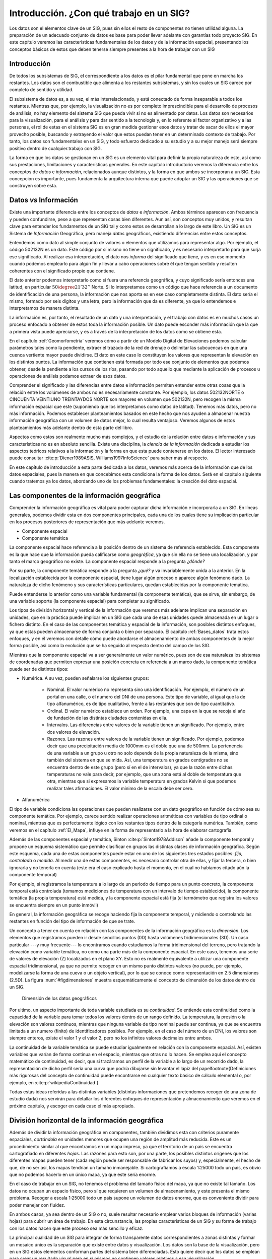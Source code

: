 .. _Introduccion_datos:

**********************************************************
Introducción. ¿Con qué trabajo en un SIG?
**********************************************************


Los datos son el elementos clave de un SIG, pues sin ellos el resto de componentes no tienen utilidad alguna. La preparación de un adecuado conjunto de datos es base para poder llevar adelante con garantías todo proyecto SIG. En este capítulo veremos las características fundamentales de los datos y de la información espacial, presentando los conceptos básicos de estos que deben tenerse siempre presentes a la hora de trabajar con un SIG


Introducción
=====================================================

De todos los subsistemas de SIG, el correspondiente a los datos es el pilar fundamental que pone en marcha los restantes. Los datos son el combustible que alimenta a los restantes subsistemas, y sin los cuales un SIG carece por completo de sentido y utilidad.

El subsistema de datos es, a su vez, el más interrelacionado, y está conectado de forma inseparable a todos los restantes. Mientras que, por ejemplo, la visualización no es por completo imprescindible para el desarrollo de procesos de análisis, no hay elemento del sistema SIG que pueda vivir si no es alimentado por datos. Los datos son necesarios para la visualización, para el análisis y para dar sentido a la tecnología y, en lo referente al factor organizativo y a las personas, el rol de estas en el sistema SIG es en gran medida gestionar esos datos y tratar de sacar de ellos el mayor provecho posible, buscando y extrayendo el valor que estos puedan tener en un determinado contexto de trabajo. Por tanto, los datos son fundamentales en un SIG, y todo esfuerzo dedicado a su estudio y a su mejor manejo será siempre positivo dentro de cualquier.trabajo con SIG.

La forma en que los datos se gestionan en un SIG es un elemento vital para definir la propia naturaleza de este, así como sus prestaciones, limitaciones y características generales. En este capítulo introductorio veremos la diferencia entre los conceptos de *datos* e *información*, relacionados aunque distintos, y la forma en que ambos se incorporan a un SIG. Esta concepción es importante, pues fundamenta la arquitectura interna que puede adoptar un SIG y las operaciones que se construyen sobre esta.


Datos *vs* Información
=====================================================


Existe una importante diferencia entre los conceptos de *datos* e *información*. Ambos términos aparecen con frecuencia y pueden confundirse, pese a que representan cosas bien diferentes. Aun así, son conceptos muy unidos, y resultan clave para entender los fundamentos de un SIG tal y como estos se desarrollan a lo largo de este libro. Un SIG es un Sistema de *Información* Geográfica, pero maneja *datos* geográficos, existiendo diferencias entre estos conceptos.

Entendemos como dato al simple conjunto de valores o elementos que utilizamos para representar algo. Por ejemplo, el código 502132N es un dato. Este código por sí mismo no tiene un significado, y es necesario interpretarlo para que surja ese significado. Al realizar esa interpretación, el dato nos *informa* del significado que tiene, y es en ese momento cuando podemos emplearlo para algún fin y llevar a cabo operaciones sobre él que tengan sentido y resulten coherentes con el significado propio que contiene.

El dato anterior podemos interpretarlo como si fuera una referencia geográfica, y cuyo significado sería entonces una latitud, en particular :math:`50\degree 21' 32''` Norte. Si lo interpretamos como un código que hace referencia a un documento de identificación de una persona, la información que nos aporta es en ese caso completamente distinta. El dato sería el mismo, formado por seis dígitos y una letra, pero la información que da es diferente, ya que lo entendemos e interpretamos de manera distinta.

La información es, por tanto, el resultado de un dato y una interpretación, y el trabajo con datos es en muchos casos un proceso enfocado a obtener de estos toda la información posible. Un dato puede esconder más información que la que a primera vista puede apreciarse, y es a través de la interpretación de los datos como se obtiene esta.

En el capítulo :ref:`Geomorfometria` veremos cómo a partir de un Modelo Digital de Elevaciones podemos calcular parámetros tales como la pendiente, extraer el trazado de la red de drenaje o delimitar las subcuencas en que una cuenca vertiente mayor puede dividirse. El dato en este caso lo constituyen los valores que representan la elevación en los distintos puntos. La información que contienen está formada por todo ese conjunto de elementos que podemos obtener, desde la pendiente a los cursos de los ríos, pasando por todo aquello que mediante la aplicación de procesos u operaciones de análisis podamos extraer de esos datos.

Comprender el significado y las diferencias entre datos e información permiten entender entre otras cosas que la relación entre los volúmenes de ambos no es necesariamente constante. Por ejemplo, los datos 502132NORTE o CINCUENTA VEINTIUNO TREINTAYDOS NORTE son mayores en volumen que 502132N, pero recogen la misma información espacial que este (suponiendo que los interpretamos como datos de latitud). Tenemos más datos, pero no más información. Podemos establecer planteamientos basados en este hecho que nos ayuden a almacenar nuestra información geográfica con un volumen de datos mejor, lo cual resulta ventajoso. Veremos algunos de estos planteamientos más adelante dentro de esta parte del libro.

Aspectos como estos son realmente mucho más complejos, y el estudio de la relación entre datos e información y sus características no es en absoluto sencilla. Existe una disciplina, la *ciencia de la información* dedicada a estudiar los aspectos teóricos relativos a la información y la forma en que esta puede contenerse en los datos. El lector interesado puede consultar  :cite:p:`Diener1989ASIS, Williams1997InfoScience` para saber más al respecto.

En este capítulo de introducción a esta parte dedicada a los datos, veremos más acerca de la información que de los datos espaciales, pues la manera en que concebimos esta condiciona la forma de los datos. Será en el capítulo siguiente cuando tratemos ya los datos, abordando uno de los problemas fundamentales: la creación del dato espacial.

.. _ComponenteInformacionGeografica:

Las componentes de la información geográfica
=====================================================

Comprender la información geográfica es vital para poder capturar dicha información e incorporarla a un SIG. En líneas generales, podemos dividir esta en dos componentes principales, cada una de los cuales tiene su implicación particular en los procesos posteriores de representación que más adelante veremos.


* Componente espacial
* Componente temática


La componente espacial hace referencia a la posición dentro de un sistema de referencia establecido. Esta componente es la que hace que la información pueda calificarse como *geográfica*, ya que sin ella no se tiene una localización, y por tanto el marco geográfico no existe. La componente espacial responde a la pregunta *¿dónde?*

Por su parte, la componente temática responde a la pregunta *¿qué?* y va invariablemente unida a la anterior. En la localización establecida por la componente espacial, tiene lugar algún proceso o aparece algún fenómeno dado. La naturaleza de dicho fenómeno y sus características particulares, quedan establecidas por la componente temática.

Puede entenderse lo anterior como una variable fundamental (la componente temática), que se sirve, sin embargo, de una variable soporte (la componente espacial) para completar su significado.


Los tipos de división horizontal y vertical de la información que veremos más adelante implican una separación en unidades, que en la práctica puede implicar en un SIG que cada una de esas unidades quede almacenada en un lugar o fichero distinto. En el caso de las componentes temática y espacial de la información, son posibles distintos enfoques, ya que estas pueden almacenarse de forma conjunta o bien por separado. El capitulo :ref:`Bases_datos` trata estos enfoques, y en él veremos con detalle cómo puede abordarse el almacenamiento de ambas componentes de la mejor forma posible, así como la evolución que se ha seguido al respecto dentro del campo de los SIG.

Mientras que la componente espacial va a ser generalmente un valor numérico, pues son de esa naturaleza los sistemas de coordenadas que permiten expresar una posición concreta en referencia a un marco dado, la componente temática puede ser de distintos tipos:




* Numérica. A su vez, pueden señalarse los siguientes grupos:

	* Nominal. El valor numérico no representa sino una identificación. Por ejemplo, el número de un portal en una calle, o el numero del DNI de una persona. Este tipo de variable, al igual que la de tipo alfanumérico, es de tipo cualitativo, frente a las restantes que son de tipo cuantitativo.
	* Ordinal. El valor numérico establece un orden. Por ejemplo, una capa en la que se recoja el año de fundación de las distintas ciudades contenidas en ella.
	* Intervalos. Las diferencias entre valores de la variable tienen un significado. Por ejemplo, entre dos valores de elevación.
	* Razones. Las razones entre valores de la variable tienen un significado. Por ejemplo, podemos decir que una precipitación media de 1000mm es el doble que una de 500mm. La pertenencia de una variable a un grupo u otro no solo depende de la propia naturaleza de la misma, sino también del sistema en que se mida. Así, una temperatura en grados centígrados no se encuentra dentro de este grupo (pero sí en el de intervalos), ya que la razón entre dichas temperaturas no vale para decir, por ejemplo, que una zona está al doble de temperatura que otra, mientras que si expresamos la variable temperatura en grados Kelvin sí que podemos realizar tales afirmaciones. El valor mínimo de la escala debe ser cero.

* Alfanumérica


El tipo de variable condiciona las operaciones que pueden realizarse con un dato geográfico en función de cómo sea su componente temática. Por ejemplo, carece sentido realizar operaciones aritméticas con variables de tipo ordinal o nominal, mientras que es perfectamente lógico con los restantes tipos dentro de la categoría numérica. También, como veremos en el capítulo :ref:`El_Mapa`, influye en la forma de representarlo a la hora de elaborar cartografía.

Además de las componentes espacial y temática, Sinton  :cite:p:`Sinton1978Addison` añade la componente temporal y propone un esquema sistemático que permite clasificar en grupos las distintas clases de información geográfica. Según este esquema, cada una de estas componentes puede estar en uno de los siguientes tres estados posibles: *fija, controlada* o *medida*. Al medir una de estas componentes, es necesario controlar otra de ellas, y fijar la tercera, o bien ignorarla y no tenerla en cuenta (este era el caso explicado hasta el momento, en el cual no habíamos citado aún la componente temporal)

Por ejemplo, si registramos la temperatura a lo largo de un periodo de tiempo para un punto concreto, la componente temporal está controlada (tomamos mediciones de temperatura con un intervalo de tiempo establecido), la componente temática (la propia temperatura) está medida, y la componente espacial está fija (el termómetro que registra los valores se encuentra siempre en un punto inmóvil)

En general, la información geográfica se recoge haciendo fija la componente temporal, y midiendo o controlando las restantes en función del tipo de información de que se trate.

Un concepto a tener en cuenta en relación con las componentes de la información geográfica es la *dimensión*. Los elementos que registramos pueden ir desde sencillos puntos (0D) hasta volúmenes tridimensionales (3D). Un caso particular ---y muy frecuente--- lo encontramos cuando estudiamos la forma tridimensional del terreno, pero tratando la elevación como variable temática, no como una parte más de la componente espacial. En este caso, tenemos una serie de valores de elevación (Z) localizados en el plano XY. Esto no es realmente equivalente a utilizar una componente espacial tridimensional, ya que no permite recoger en un mismo punto distintos valores (no puede, por ejemplo, modelizarse la forma de una cueva o un objeto vertical), por lo que se conoce como representación en 2.5 dimensiones (2.5D). La figura :num:`#figdimensiones` muestra esquemáticamente el concepto de dimensión de los datos dentro de un SIG.

.. _figdimensiones:

.. figure:: Dimensiones.*
	:width: 650px

	Dimensión de los datos geográficos


 


Por ultimo, un aspecto importante de toda variable estudiada es su *continuidad*. Se entiende esta continuidad como la capacidad de la variable para tomar todos los valores dentro de un rango definido. La temperatura, la presión o la elevación son valores continuos, mientras que ninguna variable de tipo nominal puede ser continua, ya que se encuentra limitada a un numero (finito) de identificadores posibles. Por ejemplo, en el caso del número de un DNI, los valores son siempre enteros, existe el valor 1 y el valor 2, pero no los infinitos valores decimales entre ambos.

La continuidad de la variable temática se puede estudiar igualmente en relación con la componente espacial. Así, existen variables que varían de forma continua en el espacio, mientras que otras no lo hacen. Se emplea aquí el concepto matemático de continuidad, es decir, que si trazáramos un perfil de la variable a lo largo de un recorrido dado, la representación de dicho perfil sería una curva que podría dibujarse sin levantar el lápiz del papel\footnote{Definiciones más rigurosas del concepto de continuidad puede encontrarse en cualquier texto básico de cálculo elemental o, por ejemplo, en  :cite:p:`wikipediaContinuidad`}

Todas estas ideas referidas a las distintas variables (distintas informaciones que pretendemos recoger de una zona de estudio dada) nos servirán para detallar los diferentes enfoques de representación y almacenamiento que veremos en el próximo capítulo, y escoger en cada caso el más apropiado.

.. _divisionHorizontal:

División horizontal de la información geográfica
=====================================================



Además de dividir la información geográfica en componentes, también dividimos esta con criterios puramente espaciales, *cortándola* en unidades menores que ocupen una región de amplitud más reducida. Este es un procedimiento similar al que encontramos en un mapa impreso, ya que el territorio de un país se encuentra cartografiado en diferentes *hojas*. Las razones para esto son, por una parte, los posibles distintos orígenes que los diferentes mapas pueden tener (cada región puede ser responsable de fabricar los suyos) y, especialmente, el hecho de que, de no ser así, los mapas tendrían un tamaño inmanejable. Si cartografíamos a escala 1:25000 todo un país, es obvio que no podemos hacerlo en un único mapa, ya que este sería enorme.

En el caso de trabajar en un SIG, no tenemos el problema del tamaño físico del mapa, ya que no existe tal tamaño. Los datos no ocupan un espacio físico, pero sí que requieren un volumen de almacenamiento, y este presenta el mismo problema. Recoger a escala 1:25000 todo un país supone un volumen de datos enorme, que es conveniente dividir para poder manejar con fluidez.

En ambos casos, ya sea dentro de un SIG o no, suele resultar necesario emplear varios bloques de información (varias hojas) para cubrir un área de trabajo. En esta circunstancia, las propias características de un SIG y su forma de trabajo con los datos hacen que este proceso sea más sencillo y eficaz.

La principal cualidad de un SIG para integrar de forma transparente datos correspondientes a zonas distintas y formar un mosaico único es la separación que existe entre datos y visualización. Los datos son la base de la visualización, pero en un SIG estos elementos conforman partes del sistema bien diferenciadas. Esto quiere decir que los datos se emplean para crear un resultado visual pero en sí mismos no contienen valores relativos a esa visualización.

De este modo, es posible combinar los datos y después representarlos en su conjunto. Un proceso así no puede realizarse con un mapa ya impreso, pues este contiene ya elementos de visualización e incluso componentes cartográficos tales como una flecha indicando el Norte, una leyenda o una escala. Por ello, aunque puedan combinarse, realmente no se *funde* la información de cada uno de los mapas para conformar uno único. Dicho de otro modo, si tomamos cuatro hojas contiguas de una serie de mapas no podemos formar un nuevo mapa que sea indistinguible de uno cuatro veces más grande que haya sido impreso en un único pliego de papel. 

En un SIG, sin embargo, sí que sucede así, y la visualización de cuatro o más bloques de datos puede ser idéntica a la que obtendría si todos esos datos constituyeran un único bloque. Empleando herramientas habituales en un SIG, y si cada uno de esos bloques está almacenado en un fichero, resulta incluso posible, unirlos todos y crear un solo fichero que los contenga.

Una de las razones principales que favorecen esta combinación de datos es el hecho de que la escala nominal es en sí un elemento de representación. Como vimos en el apartado :ref:`Escala`, la escala nominal relaciona el tamaño que tiene un objeto en la representación con su tamaño real, y la forma en que se recoge la información a la hora de realizar medidas de ese objeto viene condicionada por dicha escala, de tal modo que el esfuerzo desarrollado en esas mediciones sea coherente con la representación que se va a hacer posteriormente al crear el mapa.

Los datos que manejamos en un SIG tiene una escala de detalle impuesta por la precisión de las mediciones, pero no una escala nominal asignada, ya que no tienen un tamaño fijo de representación en la pantalla del ordenador o el periférico correspondiente, al contrario que un mapa impreso en el que los distintos elementos ya se encuentran representados. Esto hace que combinar cartografía clásica a distintas escalas sea complejo, ya que los mapas no *casan* bien entre sí.

En el caso de un SIG, es el usuario el que decide la escala de representación, y esta será la misma para todos los datos que se visualicen, independientemente de las características de estos. En el contexto actual de datos geográficos, es habitual encontrar situaciones en las que para una zona de terreno disponemos de información a una escala, y para otra zona contigua a esta la información disponible es a una escala distinta. Con el uso de un SIG, sin embargo, es posible trabajar sin problemas con todo el conjunto, sin preocuparse por la integración de sus distintas partes.

Lógicamente, no debe dejarse de lado nunca el rigor cartográfico y, como se dijo en su momento, no olvidar que, aunque podamos representar cualquiera de esos datos a la escala que deseemos, los datos en sí no son suficientes para ello y tienen unas limitaciones impuestas por su escala inherente. Es decir, que no es  necesario preocuparse por la integración a la ahora de visualizar y gestionar los datos, pero sí a la hora de analizarlos u obtener resultados a partir de ellos. No obstante, el proceso de combinación es en cualquier caso transparente para el usuario que visualiza esos datos en un SIG, y la operación pasa de ser algo tedioso y complejo a algo prácticamente inapreciable dentro del SIG, pues es este quien se encarga de ocultar toda esa complejidad y simplemente generar las representaciones según los parámetros requeridos en cada momento.


La figura :num:`#figdistintasescalashorizontal` muestra un ejemplo de lo anterior en el que puede verse cómo varias fotografías aéreas forman un mosaico que cubre una zona dada, teniendo estas distinto nivel de detalle tal y como puede apreciarse.

.. _figdistintasescalashorizontal:

.. figure:: Distintas_escalas_horizontal.*
	:width: 650px

	Integración de datos en sentido horizontal. A pesar de que la escala de detalle es distinta para las fotografías aéreas de la imagen, estas se combinan sin problema en un SIG, representándose a una escala dada todas ellas de forma sencilla. Nótese la mayor definición en la parte inferior de la imagen, que se forma con imágenes tomadas a una escala distinta a la de las de la parte superior. Adviértase igualmente la distinta iluminación, ya que han sido tomadas en fecha y horas distintas.


 



División vertical de la información. Capas
=====================================================

Uno de los grandes éxitos de los SIG es su estructura de manejo de información geográfica, que facilita todas las operaciones que se llevan a cabo con esta. El concepto de *capa*, imprescindible para comprender todo SIG, es una de las grandes virtudes inherentes a los Sistemas de Información Geográfica, en cuanto que favorece la correcta estructuración de la información y el trabajo con ella.

La división horizontal que ya hemos visto no es algo nuevo, y la gran mayoría de los mapas clásicos cubren una porción relativamente pequeña de la superficie terrestre. Combinando distintos mapas podemos formar uno mayor que cubra una extensión más amplia, y aunque ya hemos visto que esto mismo puede realizarse con un SIG y la tarea resulta así más sencilla, no resulta una operación tan compleja y extraña en el caso de no trabajar en un entorno SIG.

Más difícil, sin embargo, es combinar distintos tipos de información, como por ejemplo la contenida en un mapa topográfico y la existente en un mapa de tipos de suelo y otro de vegetación potencial. Para una misma zona, trabajaremos con varios mapas simultaneamente, y combinar estos para la realización de operaciones en las que intervengan todos ellos(supongamos, por ejemplo, calcular el área total de las zonas con un tipo de suelo dado donde la vegetación corresponde a una clase concreta y se encuentran por encima de 1000 metros) es difícil y generalmente también impreciso.

En el caso de un SIG, los distintos tipos de información se pueden combinar de forma sencilla y limpia, y no aparecen los mismos problemas. Esto es así debido a que la idea de capa permite dividir la información espacial referida a una zona de estudio en varios niveles, de tal forma que, pese a coincidir sobre un mismo emplazamiento, información sobre distintas variables se encuentra recogida de forma independiente. Es decir, en función de la componente temática se establecen distintos bloques de datos espaciales.

Para comprender mejor el concepto de capa, pensemos en un mapa topográfico clásico. En él vamos a encontrar elementos como curvas de nivel, carreteras, núcleos urbanos, o simbología relativa a edificios y puntos singulares (iglesias, monumentos, etc.)  Todos estos elementos en su conjunto componen el mapa, y aparecen en una misma hoja como una unidad coherente de información geográfica. No obstante, cada uno de los de estos grupos de información recogidos ---elevaciones, red viaria, núcleos urbanos, puntos de interés arquitectónico--- pueden recogerse de forma independiente, y combinarse al componer el mapa según las necesidades del momento, o bien combinarse de modo distinto o emplearse individualmente (Figura :num:`#figconceptocapa`).

.. _figconceptocapa:

.. figure:: Concepto_capa.*
	:width: 650px

	Concepto de *capa* de información geográfica dentro de un SIG


La figura es lo suficientemente gráfica como para entender la razón de que a este tipo de división la denominemos *vertical*, así como el propio nombre de *capa*, ya que de ella resulta una serie de diferentes niveles que se pueden superponer según el criterio particular de cada usuario de SIG.

Toda la información geográfica con que trabajemos en un SIG va a ser en forma de capas. Sin ir más lejos, en el juego de datos de ejemplo que acompaña a este libro se encontrará la información dividida en capas, cada una de ellas haciendo referencia a un aspecto concreto de la zona recogida en dicho juego de datos. Cada una de estas capas puede abrirse de forma independiente en un SIG y utilizarse por sí misma o en conjunto con otras en la combinación que se desee.

Esta forma de proceder no es exclusiva de los SIG, y antes de la aparición de estos ya existían experiencias previas en este sentido, combinándose capas de información geográfica para la realización de análisis (véase :ref:`Evolucion_tecnicas`). Es, sin embargo, con la aparición de los SIG cuando esta metodología se aplica de forma regular y se establece sistemáticamente dicha estructuración de la información geográfica.

Así, la visualización, el análisis, y todas las acciones que se realizan sobre la información geográfica dentro de un SIG, se llevan a cabo sobre un conjunto de capas, entendiéndose cada una de ellas como la unidad fundamental de información sobre una zona dada y un tipo de información concreta.

Muy habitualmente las capas se conocen también como *capas temáticas* o *temas*, términos bastante extendidos que hacen referencia al mismo concepto.

La relevancia del concepto de capa como elemento fundamental de un SIG es enorme, pues realmente constituye el marco básico sobre el que se van a llevar a cabo gran parte de las operaciones. Algunas de las posibilidades que brinda esta filosofía ya las conocemos. Por ejemplo, vimos en el apartado dedicado a la generalización cartográfica cómo en un SIG podemos utilizar diferentes *versiones* de los datos correspondientes a una zona concreta, y representar una u otra de ellas en función de la escala de trabajo. Para un tipo de información, por ejemplo los usos del suelo, estas versiones se almacenarán como distintas capas.  La capa es así la unidad fundamental no solo en términos de un área dada, sino también de una escala concreta, y permite una división de los datos óptima a todos los efectos.

Al igual que veíamos en el apartado anterior, las capas nos van a permitir la combinación de datos a distinta escala, no ya en este caso datos contiguos, sino datos correspondientes a un mismo área pero con variables distintas. Esto es de gran utilidad en el trabajo habitual, ya que no todas las variables se recogen con un mismo nivel de detalle, y el detalle con el que podemos encontrar una capa de elevaciones va a ser generalmente mucho mayor que el que cabe esperar para una capa de, digamos, litología.

En realidad, y en el lenguaje habitual de trabajo con SIG, la capa no define únicamente una división vertical, sino también una horizontal. Es más sencillo visualizar la idea de capa con un esquema como el de la figura :num:`#figconceptocapa`, en el que las distintas variables se *apilan* en capas de información superpuestas. Sin embargo, las divisiones horizontales en un mosaico de datos también se consideran como capas distintas en un SIG, pese a contener una misma variable y un mismo tipo de información. Por tanto, y aunque la división vertical sea la que verdaderamente define la idea de capa, cuando hablamos de una capa de datos en un SIG nos referimos a un *trozo* de toda la información disponible, que implica una sección en la dimensión vertical (la de las variables existentes que pueden estudiarse) y un recorte en la horizontal (la de la superficie geográfica).

Las capas pueden emplearse también para incorporar en cierta forma la variable temporal si se considera que la dimensión vertical es el tiempo. Aunque no es la manera más adecuada, y en la actualidad el manejo del tiempo es uno de los principales problemas a resolver en el diseño de los SIG, podemos trabajar con varias capas que representen una misma información y una misma zona, pero en instantes distintos. Esto no es distinto a trabajar con mapas clásicos correspondientes a diferentes instantes, salvo que en el caso de capas cada elemento de la información se encuentra separado a su vez.

Por último, es importante el hecho de que la separación de la información en capas evita la redundancia de datos, ya que cada capa contiene un tipo de información concreto. En un mapa clásico se presentan siempre varias variables, algunas de ellas presentes con carácter general, tales como nombres de ciudades principales o vías más importantes de comunicación. Es decir, que un mapa de usos de suelo o un mapa geológico van a contener otras variables, que en ocasiones se añaden a este para enriquecerlo. Unas curvas de nivel, por ejemplo, permitirán una mejor interpretación de esa geología.

Al dividir toda la información en capas, podemos combinar curvas de nivel y geología, añadir otros elementos, o bien representarlas de forma aislada, algo que no resulta posible si los datos de los que disponemos ya vienen unidos inseparablemente, como sucede en el caso de la cartografía impresa. La división en capas ofrece un mayor número de posibilidades distintas de trabajo y, como iremos viendo a lo largo de gran parte de este libro, también mayores posibilidades de análisis y proceso.

En resumen, el trabajo con capas permite una estructura más organizada y una mayor atomización de los datos, con las consecuentes ventajas en el almacenamiento, manejo y funcionalidad que esto conlleva.


Resumen
=====================================================


Los datos son una de las piezas más importantes del sistema SIG. Entendemos por dato un conjunto de valores o elementos que representan algo. La interpretación correcta de esos datos los dota de significado y produce *información*.

La información geográfica tiene dos componentes: una componente temática y una componente geográfica. Estas van unidas y conforman una unidad única de información geográfica, aunque pueden separarse y analizarse por separado. Mientras que la componente geográfica tiene un carácter fundamentalmente numérico, la componente temática puede incluir una o varias variables y estas ser de naturaleza muy variada.

La información geográfica se divide horizontal y verticalmente. Las unidades mediante que incorporamos esta información a un SIG se conocen como *capas*, y son uno de los elementos primordiales en la estructura de manejo de datos de todo SIG. El trabajo con capas más hace transparente la gestión de la información geográfica en un SIG, permite una mejor integración de distintos datos, y es la base para muchas operaciones, algunas de las cuales iremos viendo en capítulos sucesivos.
